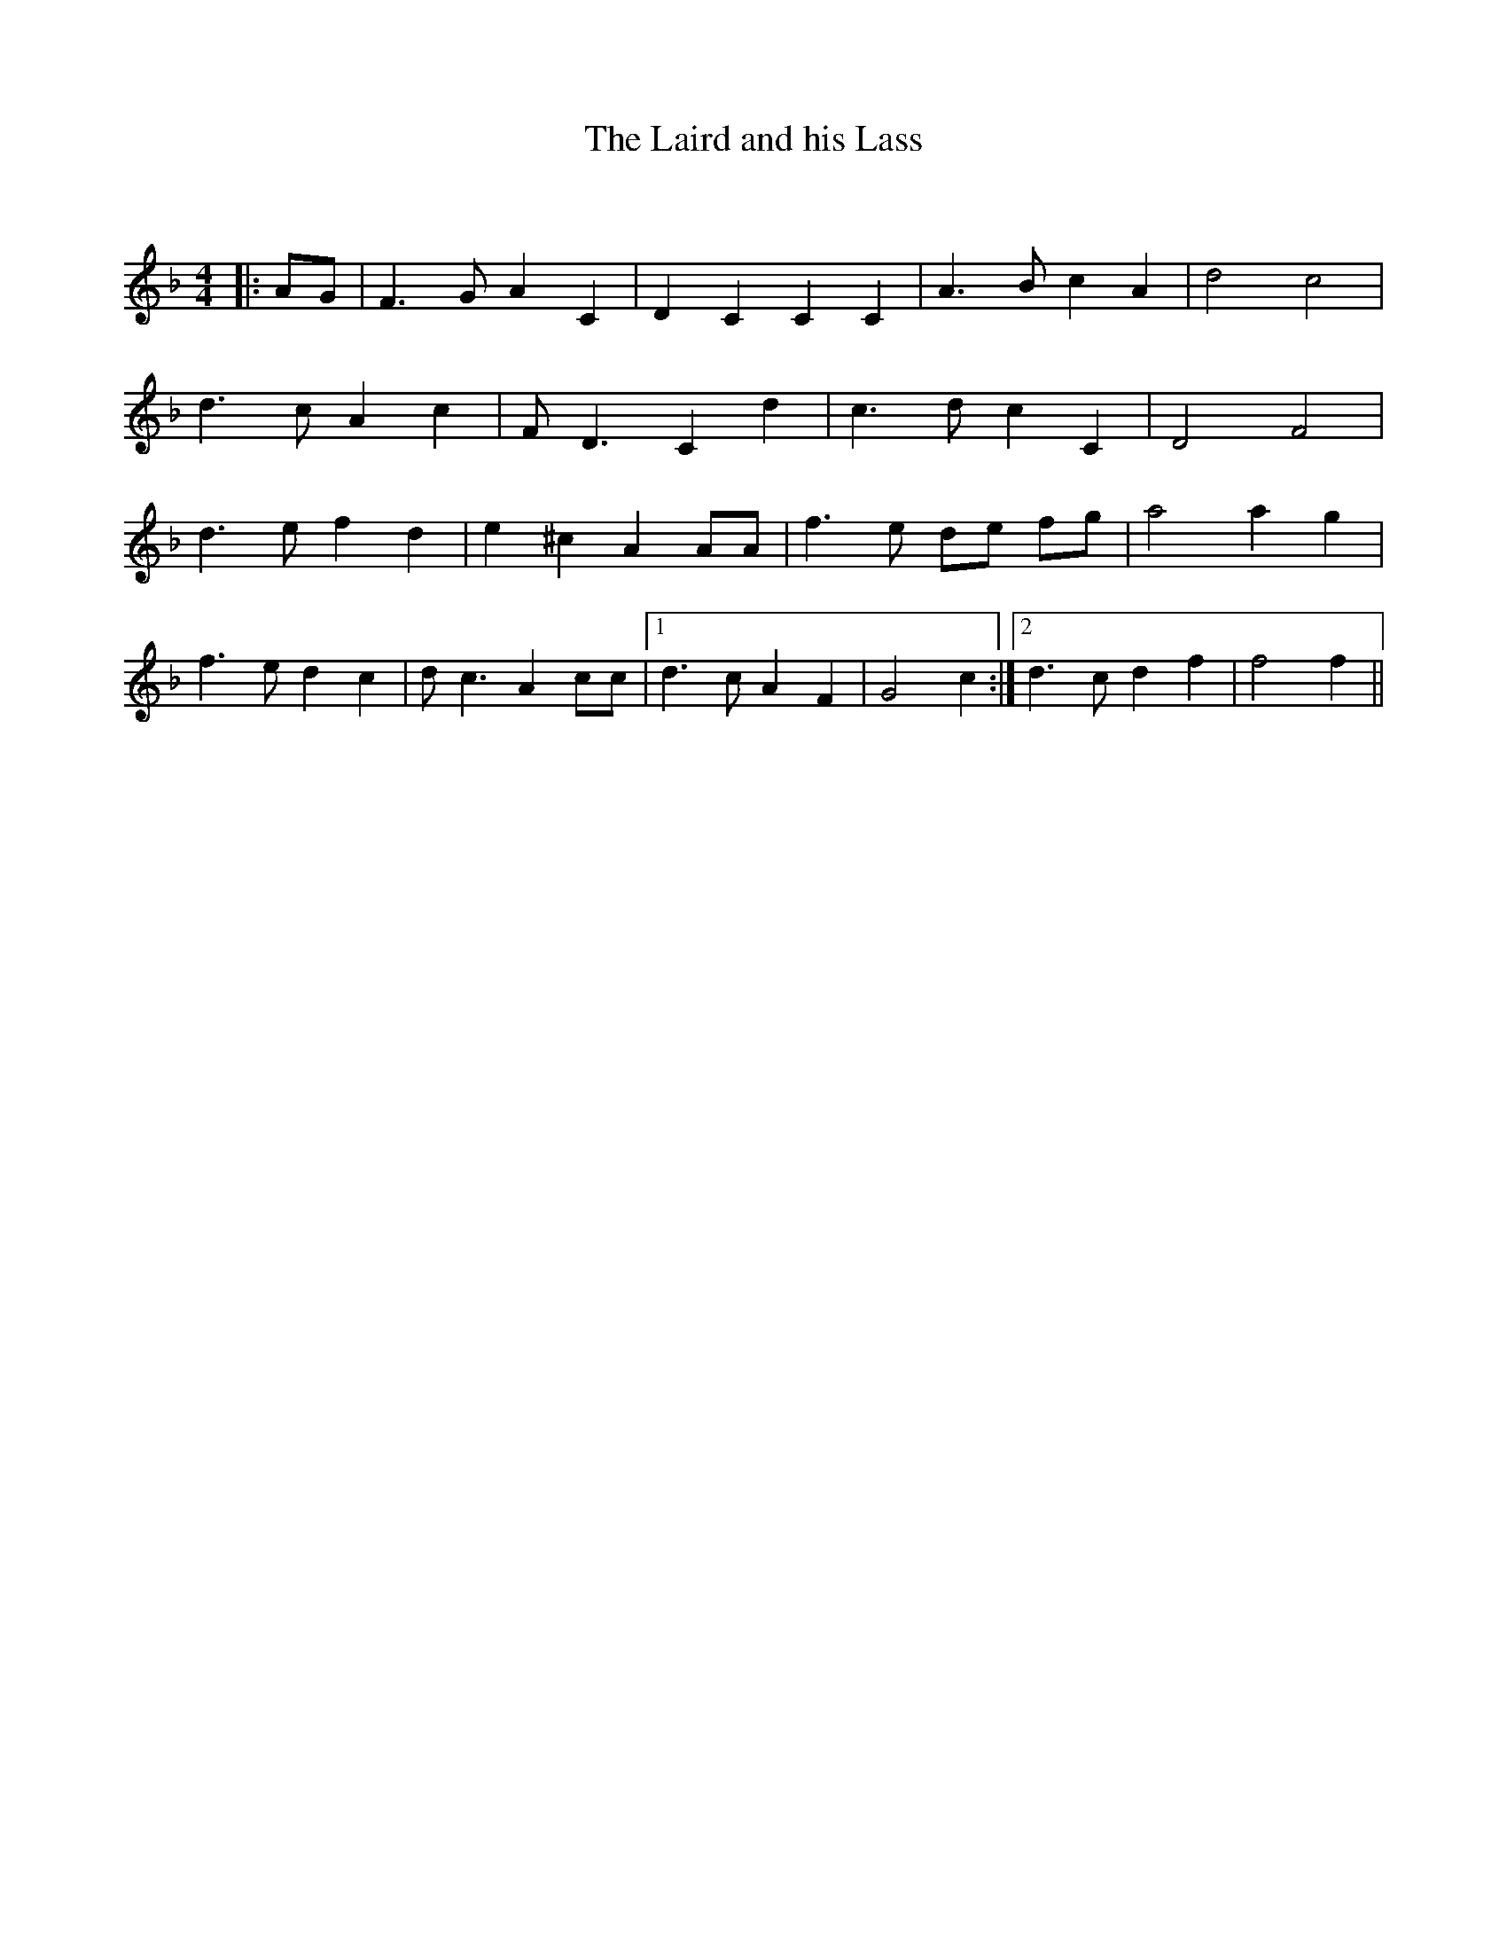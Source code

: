 X:1
T: The Laird and his Lass
C:
R:Strathspey
Q: 128
K:F
M:4/4
L:1/16
|:A2G2|F6 G2 A4 C4|D4 C4 C4 C4|A6 B2 c4 A4|d8 c8|
d6 c2 A4 c4|F2 D6 C4 d4|c6 d2 c4 C4|D8 F8|
d6 e2 f4 d4|e4 ^c4 A4 A2A2|f6 e2 d2e2 f2g2|a8 a4 g4|
f6 e2 d4 c4|d2 c6 A4 c2c2|1d6 c2 A4 F4|G8 c4:|2d6 c2 d4 f4|f8 f4||
